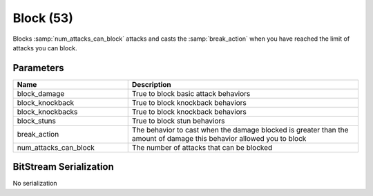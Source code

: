 Block (53)
==========

Blocks :samp:`num_attacks_can_block` attacks and casts the :samp:`break_action`
when you have reached the limit of attacks you can block.

Parameters
----------

.. list-table::
   :widths: 15 30
   :header-rows: 1

   * - Name
     - Description
   * - block_damage
     - True to block basic attack behaviors
   * - block_knockback
     - True to block knockback behaviors
   * - block_knockbacks
     - True to block knockback behaviors
   * - block_stuns
     - True to block stun behaviors
   * - break_action
     - The behavior to cast when the damage blocked is greater than the amount of damage this behavior allowed you to block
   * - num_attacks_can_block
     - The number of attacks that can be blocked

BitStream Serialization
-----------------------
| No serialization
